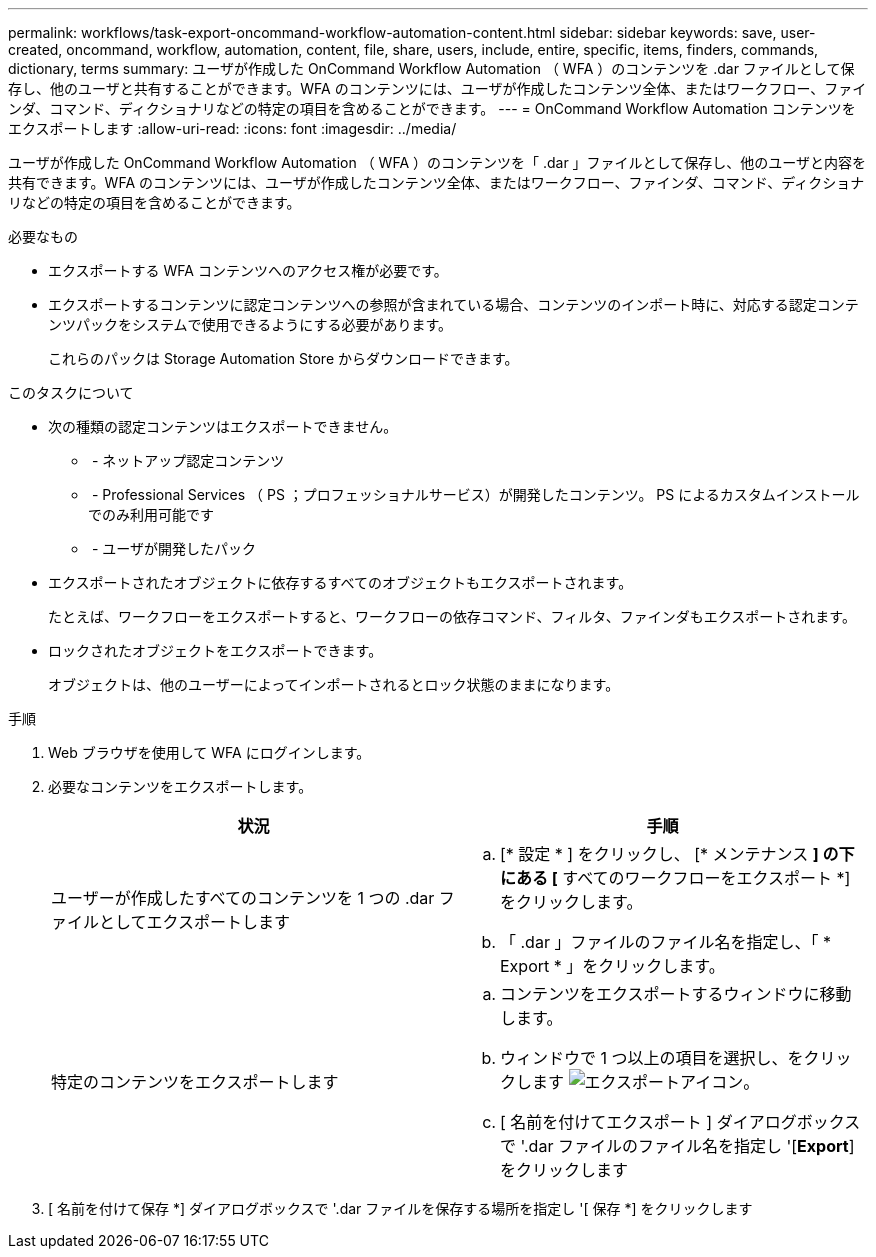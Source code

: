 ---
permalink: workflows/task-export-oncommand-workflow-automation-content.html 
sidebar: sidebar 
keywords: save, user-created, oncommand, workflow, automation, content, file, share, users, include, entire, specific, items, finders, commands, dictionary, terms 
summary: ユーザが作成した OnCommand Workflow Automation （ WFA ）のコンテンツを .dar ファイルとして保存し、他のユーザと共有することができます。WFA のコンテンツには、ユーザが作成したコンテンツ全体、またはワークフロー、ファインダ、コマンド、ディクショナリなどの特定の項目を含めることができます。 
---
= OnCommand Workflow Automation コンテンツをエクスポートします
:allow-uri-read: 
:icons: font
:imagesdir: ../media/


[role="lead"]
ユーザが作成した OnCommand Workflow Automation （ WFA ）のコンテンツを「 .dar 」ファイルとして保存し、他のユーザと内容を共有できます。WFA のコンテンツには、ユーザが作成したコンテンツ全体、またはワークフロー、ファインダ、コマンド、ディクショナリなどの特定の項目を含めることができます。

.必要なもの
* エクスポートする WFA コンテンツへのアクセス権が必要です。
* エクスポートするコンテンツに認定コンテンツへの参照が含まれている場合、コンテンツのインポート時に、対応する認定コンテンツパックをシステムで使用できるようにする必要があります。
+
これらのパックは Storage Automation Store からダウンロードできます。



.このタスクについて
* 次の種類の認定コンテンツはエクスポートできません。
+
** image:../media/netapp_certified.gif[""] - ネットアップ認定コンテンツ
** image:../media/ps_certified_icon_wfa.gif[""] - Professional Services （ PS ；プロフェッショナルサービス）が開発したコンテンツ。 PS によるカスタムインストールでのみ利用可能です
** image:../media/community_certification.gif[""] - ユーザが開発したパック


* エクスポートされたオブジェクトに依存するすべてのオブジェクトもエクスポートされます。
+
たとえば、ワークフローをエクスポートすると、ワークフローの依存コマンド、フィルタ、ファインダもエクスポートされます。

* ロックされたオブジェクトをエクスポートできます。
+
オブジェクトは、他のユーザーによってインポートされるとロック状態のままになります。



.手順
. Web ブラウザを使用して WFA にログインします。
. 必要なコンテンツをエクスポートします。
+
[cols="2*"]
|===
| 状況 | 手順 


 a| 
ユーザーが作成したすべてのコンテンツを 1 つの .dar ファイルとしてエクスポートします
 a| 
.. [* 設定 * ] をクリックし、 [* メンテナンス *] の下にある [* すべてのワークフローをエクスポート *] をクリックします。
.. 「 .dar 」ファイルのファイル名を指定し、「 * Export * 」をクリックします。




 a| 
特定のコンテンツをエクスポートします
 a| 
.. コンテンツをエクスポートするウィンドウに移動します。
.. ウィンドウで 1 つ以上の項目を選択し、をクリックします image:../media/export_wfa_icon.gif["エクスポートアイコン"]。
.. [ 名前を付けてエクスポート ] ダイアログボックスで '.dar ファイルのファイル名を指定し '[*Export*] をクリックします


|===
. [ 名前を付けて保存 *] ダイアログボックスで '.dar ファイルを保存する場所を指定し '[ 保存 *] をクリックします

